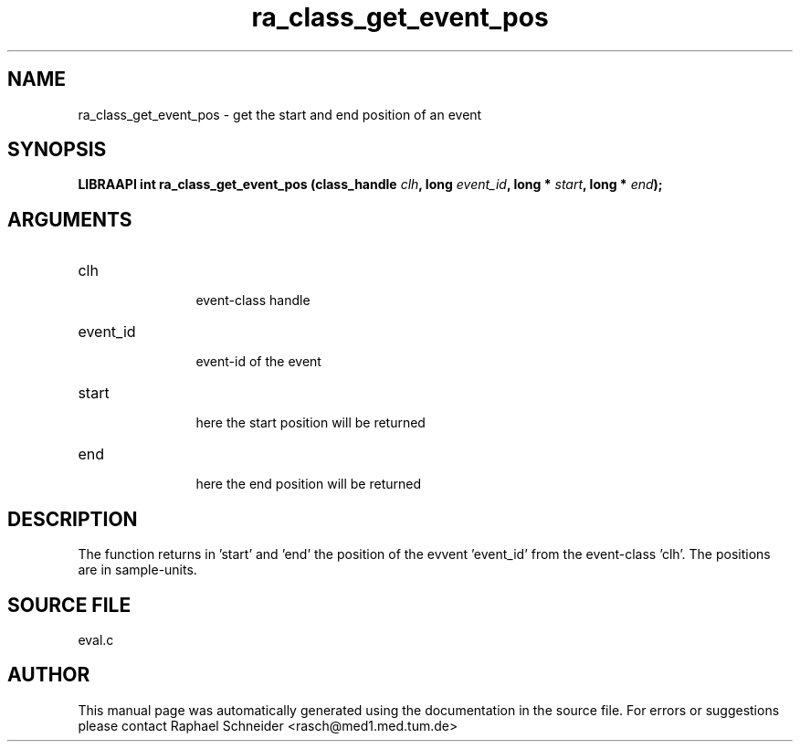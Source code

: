 .TH "ra_class_get_event_pos" 3 "February 2010" "libRASCH API (0.8.29)"
.SH NAME
ra_class_get_event_pos \- get the start and end position of an event
.SH SYNOPSIS
.B "LIBRAAPI int" ra_class_get_event_pos
.BI "(class_handle " clh ","
.BI "long " event_id ","
.BI "long * " start ","
.BI "long * " end ");"
.SH ARGUMENTS
.IP "clh" 12
 event-class handle
.IP "event_id" 12
 event-id of the event
.IP "start" 12
 here the start position will be returned
.IP "end" 12
 here the end position will be returned
.SH "DESCRIPTION"
The function returns in 'start' and 'end' the position of the evvent 'event_id' from the event-class 'clh'. The positions are in sample-units.
.SH "SOURCE FILE"
eval.c
.SH AUTHOR
This manual page was automatically generated using the documentation in the source file. For errors or suggestions please contact Raphael Schneider <rasch@med1.med.tum.de>
